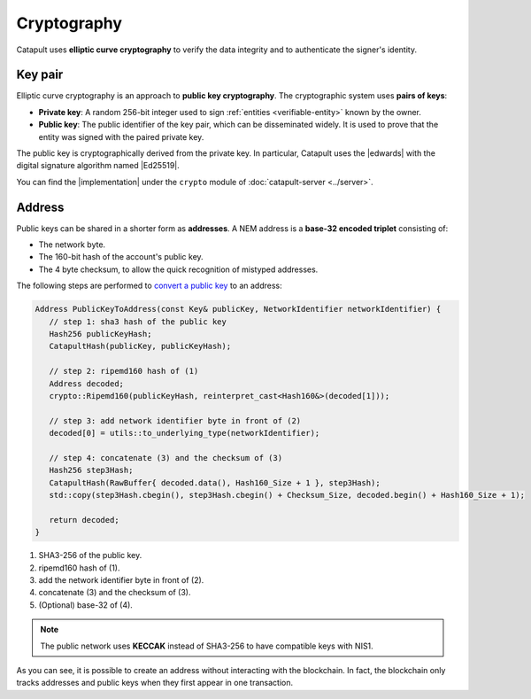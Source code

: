 ############
Cryptography
############

Catapult uses **elliptic curve cryptography** to verify the data integrity and to authenticate the signer's identity.

.. _keypair:

********
Key pair
********

Elliptic curve cryptography is an approach to **public key cryptography**. The cryptographic system uses **pairs of keys**:

* **Private key**: A random 256-bit integer used to sign :ref:`entities <verifiable-entity>` known by the owner.

* **Public key**: The public identifier of the key pair, which can be disseminated widely. It is used to prove that the entity was signed with the paired private key.

The public key is cryptographically derived from the private key. In particular, Catapult uses the |edwards| with the digital signature algorithm named |Ed25519|.

You can find the |implementation| under the ``crypto`` module of :doc:`catapult-server <../server>`.

.. _address:

*******
Address
*******

Public keys can be shared in a shorter form as **addresses**. A NEM address is a **base-32 encoded triplet** consisting of:

* The network byte.
* The 160-bit hash of the account's public key.
* The 4 byte checksum, to allow the quick recognition of mistyped addresses.

The following steps are performed to `convert a public key <https://github.com/nemtech/catapult-server/blob/master/src/catapult/model/Address.cpp#L50>`_ to an address:

.. code-block:: cpp

   Address PublicKeyToAddress(const Key& publicKey, NetworkIdentifier networkIdentifier) {
      // step 1: sha3 hash of the public key
      Hash256 publicKeyHash;
      CatapultHash(publicKey, publicKeyHash);

      // step 2: ripemd160 hash of (1)
      Address decoded;
      crypto::Ripemd160(publicKeyHash, reinterpret_cast<Hash160&>(decoded[1]));

      // step 3: add network identifier byte in front of (2)
      decoded[0] = utils::to_underlying_type(networkIdentifier);

      // step 4: concatenate (3) and the checksum of (3)
      Hash256 step3Hash;
      CatapultHash(RawBuffer{ decoded.data(), Hash160_Size + 1 }, step3Hash);
      std::copy(step3Hash.cbegin(), step3Hash.cbegin() + Checksum_Size, decoded.begin() + Hash160_Size + 1);

      return decoded;
   }

1. SHA3-256 of the public key.
2. ripemd160 hash of (1).
3. add the network identifier byte in front of (2).
4. concatenate (3) and the checksum of (3).
5. (Optional) base-32 of (4).

.. note:: The public network uses **KECCAK** instead of SHA3-256 to have compatible keys with NIS1.

As you can see, it is possible to create an address without interacting with the blockchain. In fact, the blockchain only tracks addresses and public keys when they first appear in one transaction.

.. |edwards| raw:: html

   <a href="https://en.wikipedia.org/wiki/Twisted_Edwards_curve/" target="_blank">Twisted Edwards curve</a>

.. |Ed25519| raw:: html

   <a href="https://ed25519.cr.yp.to/" target="_blank">Ed25519</a>

.. |implementation| raw:: html

   <a href="https://github.com/nemtech/catapult-server/blob/master/src/catapult/crypto/KeyGenerator.cpp#L31" target="_blank">implementation</a>

